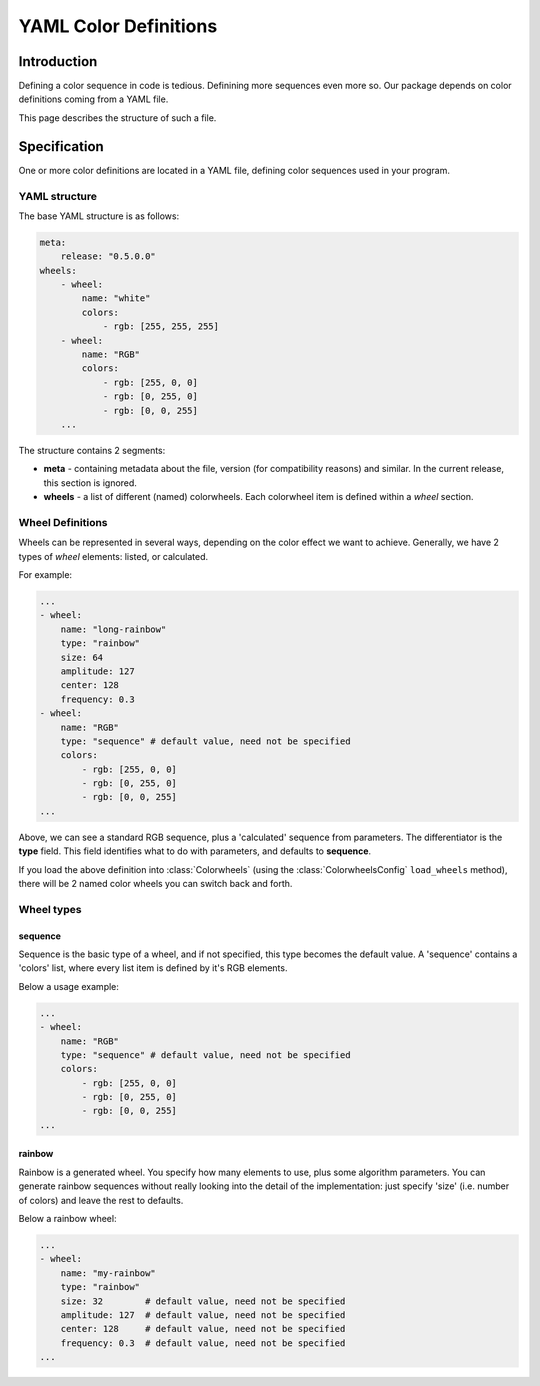 **********************
YAML Color Definitions
**********************

Introduction
============

Defining a color sequence in code is tedious. Definining more sequences even more so. Our package depends on color definitions coming from a YAML file.

This page describes the structure of such a file.

Specification
=============

One or more color definitions are located in a YAML file, defining color sequences used in your program.

YAML structure
--------------

The base YAML structure is as follows:

.. code-block:: yaml

    meta:
        release: "0.5.0.0"
    wheels:
        - wheel:
            name: "white"
            colors:
                - rgb: [255, 255, 255]
        - wheel:
            name: "RGB"
            colors:
                - rgb: [255, 0, 0]
                - rgb: [0, 255, 0]
                - rgb: [0, 0, 255]
        ...

The structure contains 2 segments:

* **meta** - containing metadata about the file, version (for compatibility reasons) and similar. In the current release, this section is ignored.
* **wheels** - a list of different (named) colorwheels. Each colorwheel item is defined within a *wheel* section.

Wheel Definitions
-----------------

Wheels can be represented in several ways, depending on the color effect we want to achieve. Generally, we have 2 types of *wheel* elements: listed, or calculated.

For example:

.. code-block:: yaml

    ...
    - wheel:
        name: "long-rainbow"
        type: "rainbow"
        size: 64
        amplitude: 127
        center: 128
        frequency: 0.3
    - wheel:
        name: "RGB"
        type: "sequence" # default value, need not be specified
        colors:
            - rgb: [255, 0, 0]
            - rgb: [0, 255, 0]
            - rgb: [0, 0, 255]
    ...

Above, we can see a standard RGB sequence, plus a 'calculated' sequence from parameters. The differentiator is the **type** field. This field identifies what to do with parameters, and defaults to **sequence**.

If you load the above definition into :class:`Colorwheels` (using the :class:`ColorwheelsConfig` ``load_wheels`` method), there will be 2 named color wheels you can switch back and forth.

Wheel types
-----------

sequence
^^^^^^^^

Sequence is the basic type of a wheel, and if not specified, this type becomes the default value. A 'sequence' contains a 'colors' list, where every list item is defined by it's RGB elements.

Below a usage example:

.. code-block:: yaml

    ...
    - wheel:
        name: "RGB"
        type: "sequence" # default value, need not be specified
        colors:
            - rgb: [255, 0, 0]
            - rgb: [0, 255, 0]
            - rgb: [0, 0, 255]
    ...


rainbow
^^^^^^^

Rainbow is a generated wheel. You specify how many elements to use, plus some algorithm parameters. You can generate rainbow sequences without really looking into the detail of the implementation: just specify 'size' (i.e. number of colors) and leave the rest to defaults.

Below a rainbow wheel:

.. code-block:: yaml

    ...
    - wheel:
        name: "my-rainbow"
        type: "rainbow"
        size: 32        # default value, need not be specified
        amplitude: 127  # default value, need not be specified
        center: 128     # default value, need not be specified
        frequency: 0.3  # default value, need not be specified
    ...


